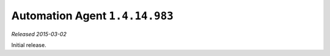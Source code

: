 Automation Agent ``1.4.14.983``
-------------------------------

*Released 2015-03-02*

Initial release.
